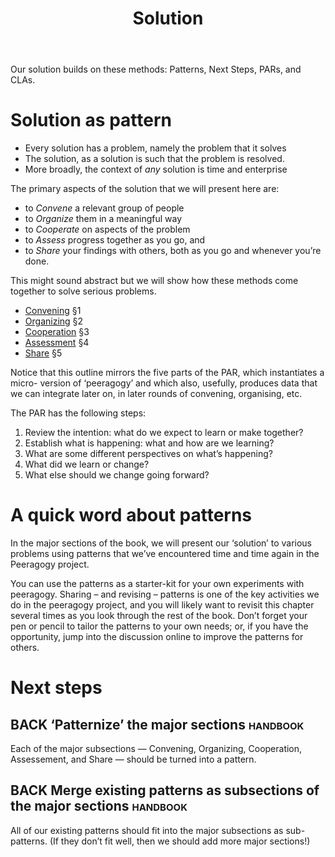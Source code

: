 #+TITLE: Solution

Our solution builds on these methods: Patterns, Next Steps, PARs, and CLAs.

* Solution as pattern

- Every solution has a problem, namely the problem that it solves
- The solution, as a solution is such that the problem is resolved.
- More broadly, the context of /any/ solution is time and enterprise

The primary aspects of the solution that we will present here are:
- to /Convene/ a relevant group of people
- to /Organize/ them in a meaningful way
- to /Cooperate/ on aspects of the problem
- to /Assess/ progress together as you go, and
- to /Share/ your findings with others, both as you go and whenever you’re done.

This might sound abstract but we will show how these methods come
together to solve serious problems.

- [[file:convene.org][Convening]] §1
- [[file:organizing.org][Organizing]] §2
- [[file:cooperate.org][Cooperation]] §3
- [[file:assessment.org][Assessment]] §4
- [[file:share.org][Share]] §5

Notice that this outline mirrors the five parts of the PAR, which
instantiates a micro- version of ‘peeragogy’ and which also, usefully,
produces data that we can integrate later on, in later rounds of
convening, organising, etc.

The PAR has the following steps:

1. Review the intention: what do we expect to learn or make together?
2. Establish what is happening: what and how are we learning?
3. What are some different perspectives on what’s happening?
4. What did we learn or change?
5. What else should we change going forward?

* A quick word about patterns

In the major sections of the book, we will present our ‘solution’ to
various problems using patterns that we’ve encountered time and time
again in the Peeragogy project.

You can use the patterns as a starter-kit for your own experiments
with peeragogy.  Sharing – and revising – patterns is one of the key
activities we do in the peeragogy project, and you will likely want to
revisit this chapter several times as you look through the rest of the
book.  Don’t forget your pen or pencil to tailor the patterns to your
own needs; or, if you have the opportunity, jump into the discussion
online to improve the patterns for others.

* Next steps

** BACK ‘Patternize’ the major sections                            :handbook:
Each of the major subsections — Convening, Organizing, Cooperation,
Assessement, and Share — should be turned into a pattern.
** BACK Merge existing patterns as subsections of the major sections :handbook:
All of our existing patterns should fit into the major subsections as
sub-patterns.  (If they don’t fit well, then we should add more major
sections!)
